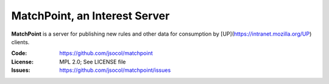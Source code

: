 ==============================
MatchPoint, an Interest Server
==============================


**MatchPoint** is a server for publishing new rules and other data for
consumption by [UP](https://intranet.mozilla.org/UP) clients.


:Code:      https://github.com/jsocol/matchpoint
:License:   MPL 2.0; See LICENSE file
:Issues:    https://github.com/jsocol/matchpoint/issues
